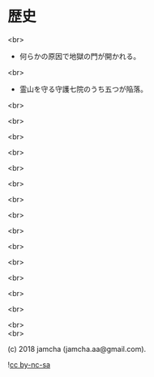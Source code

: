 #+OPTIONS: toc:nil
#+OPTIONS: \n:t
#+OPTIONS: ^:{}

* 歴史

  <br>

  - 何らかの原因で地獄の門が開かれる。

  <br>

  - 霊山を守る守護七院のうち五つが陥落。

  <br>

  <br>

  <br>

  <br>

  <br>

  <br>

  <br>

  <br>

  <br>

  <br>

  <br>

  <br>

  <br>

  <br>

  <br>
  <br>

  (c) 2018 jamcha (jamcha.aa@gmail.com).

  ![[https://i.creativecommons.org/l/by-nc-sa/4.0/88x31.png][cc by-nc-sa]]
